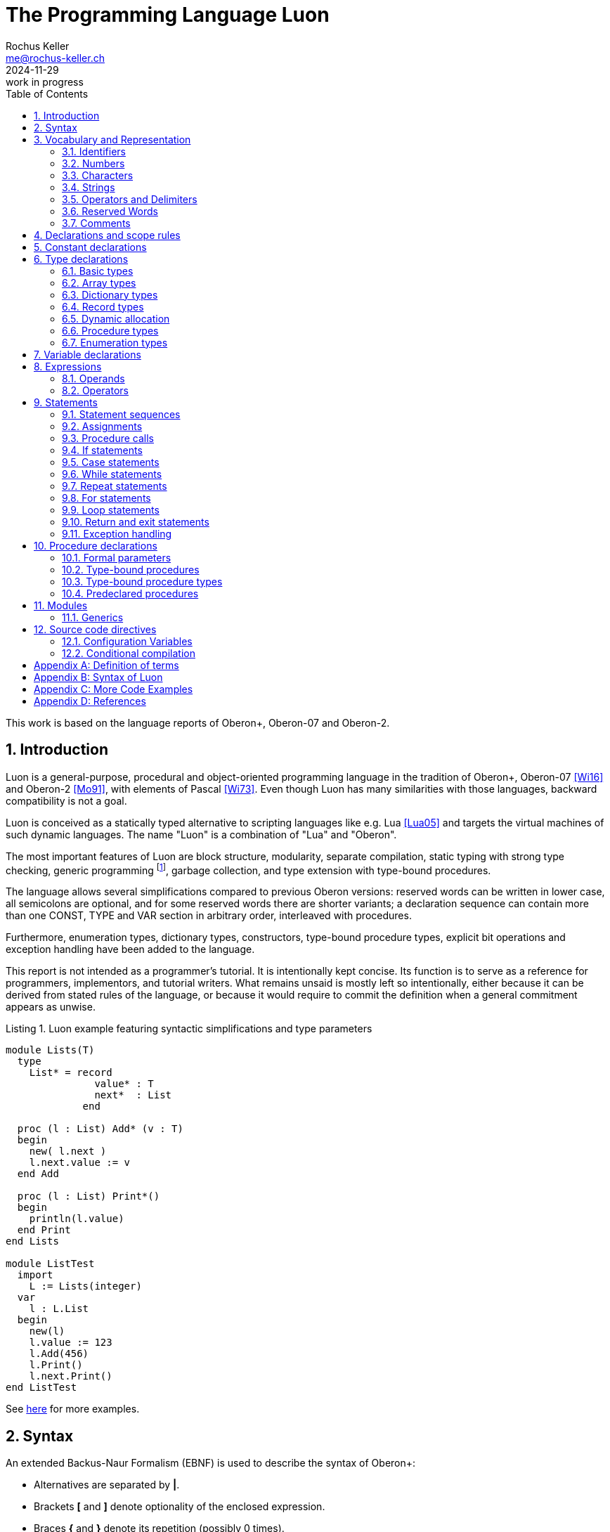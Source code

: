 // This file may be used under the terms of the GNU General Public
// License (GPL) versions 2.0 or 3.0 as published by the Free Software
// Foundation, see http://www.gnu.org/copyleft/gpl.html for more information

// missing in AsciiDoc:
// - clear concept how to add line breaks to tables without physically breaking lines in the adoc source
// - table in labeled list item
// - referencable title id independent of text
// - reference format as title number instead of name, or both combined

= The Programming Language Luon
:author: Rochus Keller 
:email: me@rochus-keller.ch
:revdate: 2024-11-29
:revremark: work in progress
:doctype: article 
:listing-caption: Listing
:sectnums:
:toc: left

[dedication]
This work is based on the language reports of Oberon+, Oberon-07 and Oberon-2.

== Introduction
Luon is a general-purpose, procedural and object-oriented programming language in the tradition of Oberon+, Oberon-07 <<Wi16>> and Oberon-2 <<Mo91>>, with elements of Pascal <<Wi73>>. Even though Luon has many similarities with those languages, backward compatibility is not a goal.

Luon is conceived as a statically typed alternative to scripting languages like e.g. Lua <<Lua05>> and targets the virtual machines of such dynamic languages. The name "Luon" is a combination of "Lua" and "Oberon".

The most important features of Luon are block structure, modularity, separate compilation, static typing with strong type checking, generic programming footnote:[generic modules, inspired by <<Ada83>>], garbage collection, and type extension with type-bound procedures.
 
The language allows several simplifications compared to previous Oberon versions: reserved words can be written in lower case, all semicolons are optional, and for some reserved words there are shorter variants; a declaration sequence can contain more than one CONST, TYPE and VAR section in arbitrary order, interleaved with procedures. 

Furthermore, enumeration types, dictionary types, constructors, type-bound procedure types, explicit bit operations and exception handling have been added to the language. 

This report is not intended as a programmer's tutorial. It is intentionally kept concise. Its function is to serve as a reference for programmers, implementors, and tutorial writers. What remains unsaid is mostly left so intentionally, either because it can be derived from stated rules of the language, or because it would require to commit the definition when a general commitment appears as unwise.

.Luon example featuring syntactic simplifications and type parameters
[[luon-generics-example]]
[source,luon]
----
module Lists(T)
  type
    List* = record
               value* : T
               next*  : List
             end

  proc (l : List) Add* (v : T)
  begin
    new( l.next )
    l.next.value := v
  end Add

  proc (l : List) Print*()
  begin
    println(l.value)
  end Print
end Lists

module ListTest
  import
    L := Lists(integer)
  var
    l : L.List
  begin
    new(l)
    l.value := 123
    l.Add(456)
    l.Print()
    l.next.Print()
end ListTest
----

See <<oberon-2-example, here>> for more examples.

== Syntax
An extended Backus-Naur Formalism (EBNF) is used to describe the syntax of Oberon+:

 - Alternatives are separated by *|*. 
 - Brackets *[* and *]* denote optionality of the enclosed expression.
 - Braces *{* and *}* denote its repetition (possibly 0 times). 
 - Syntactic entities (non-terminal symbols) are denoted by English words expressing their intuitive meaning. 
 - Symbols of the language vocabulary (terminal symbols) are denoted by strings enclosed in quotation marks or by words in capital letters.

== Vocabulary and Representation
Luon source code is a string of characters encoded using the UTF-8 variable-width encoding as defined in ISO/IEC 10646. 
Identifiers, numbers, operators, and delimiters are represented using the ASCII character set; strings and comments can be either represented in the ASCII or Latin-1 character set.

The following lexical rules apply: blanks and line breaks must not occur within symbols (except in comments, and blanks in strings); they are ignored unless they are essential to separate two consecutive symbols. Capital and lower-case letters are considered as distinct.

=== Identifiers
Identifiers are sequences of letters, digits and underscore. The first character must be a letter or an underscore. 

.Syntax:
....
ident  = ( letter | '_' ) { letter | digit | '_' }
letter = 'A' ... 'Z' | 'a' ... 'z'
digit  = '0' ... '9'
....

.Examples:
....
x
Scan
Oberon_2
_y
firstLetter
....

=== Numbers
Number literals are integer or real constants. The type of an integer literal is the minimal type to which the constant value belongs (see <<Basic types>>). If the literal is specified with the suffix `H` (or `h`), the representation is hexadecimal. If the literal is specified with the suffix `O` (or `o`), the representation is octal. If the literal is specified with the suffix `B` (or `b`), the representation is binary. Otherwise the representation is decimal. Integer literals can be interspersed with underscores for better readability.

A real number always contains a decimal point and at least one digit before the point. Optionally it may also contain a decimal scale factor. The letter `E` (or `e`) means _times ten to the power of_. 

.Syntax:
....
number   = integer | real
integer  = digit {hexDigit|'_'} ['O'|'B'|'H']
real     = digit {digit|'_'} '.' {digit|'_'} [Exponent]
Exponent = 'E' ['+' | '-'] digit {digit}
hexDigit = digit | 'A' ... 'F' | 'a' ... 'f'
digit    = '0' ... '9'
....

.Examples:
....
1234             
0dh              0DH    
12.3             
4.567e8          4.567E8        
0.57712566d-6    0.57712566E-6
....

=== Characters
Character constants are denoted by the ordinal number of the character in hexadecimal notation followed by the letter `X` (or `x`).

.Syntax:
....
character = digit {hexDigit} ('X' | 'x')
....

A character is encoded as a 8-bit code value using the ISO/IEC 8859-1 Latin-1 encoding scheme.

=== Strings
Strings are sequences of printable characters enclosed in single (') or double (") quote marks. The opening quote must be the same as the closing quote and must not occur within the string. A string must not extend over the end of a line. The number of characters in a string is called its length. A string of length 1 can be used wherever a character constant is allowed and vice versa.

.Syntax:
....
string = ''' {character} ''' | '"' {character} '"'
....

.Examples:
....
'Oberon'
"Don't worry!"
'x'
....

==== Hex Strings
Hex strings are sequences of bytes encoded in hexadecimal format and enclosed in dollar signs. The number of hex digits in the string must be even, two hex digits per byte. The number of bytes in a hex string is called its length. Line breaks and other white space between the dollar signs is ignored.

.Syntax:
....
hexstring = '$' {hexDigit} '$'
....

.Examples:
....
const arrow = $0F0F 0060 0070 0038 001C 000E 0007 8003 
			   C101 E300 7700 3F00 1F00 3F00 7F00 FF00$
....

[NOTE]
Hex strings are not specified in <<Wi16>> but are used by the Project Oberon implementation, e.g. in Display.Mod. Hex strings are useful to represent all kinds of binary resources such as images and icons in the source code.

=== Operators and Delimiters
Operators and delimiters are the special characters, or character pairs listed below. 
[cols="1,1,1,1,1,1"]
|===
|-    
|, 
|;    
|:
|:=    
|.     
|..    
|(    
|)
|[    
|]
|{    
|}
|*    
|/    
|#     
|^     
|+    
|\<=    
|=     
|>=    
|\|     
|~   
|
| 
|===


=== Reserved Words
The reserved words consist of either all capital or all lower case letters and cannot be used as identifiers. All words listed below are reserved (only capital letter versions shown).
[cols="1,1,1,1,1"]
|===
|AND
|ARRAY    
|BEGIN    
|BY       
|CASE     
|CONST
|DIV      
|DO       
|ELSE     
|ELSIF    
|END      
|EXIT  
|EXTERN 
|FALSE     
|FOR  
|HASHMAP    
|IF       
|IMPORT       
|IN  
|INLINE  
|INVAR       
|IS          
|LOOP    
|MOD     
|MODULE       
|NIL  
|NOT        
|OF           
|OR           
|PROC
|PROCEDURE
|RECORD
|REPEAT
|RETURN
|THEN
|TO
|TRUE
|TYPE
|UNTIL
|VAR
|WHILE
|
|
|===

[NOTE]
TRUE and FALSE are Oberon-07, Oberon+ and Luon reserved words, but just predeclared identifiers in Oberon-2. INLINE, INVAR, AND, NOT, EXTERN, HASHMAP and PROC are Luon reserved words not present in previous Oberon versions. Both, all lower-case and upper-case versions are only reserved words in Luon. 

=== Comments
Comments are arbitrary character sequences opened by the bracket `(\*` and closed by `*)`. Comments may be nested. They do not affect the meaning of a program. Luon also supports line comments; text starting with `//` up to a line break is considered a comment.

== Declarations and scope rules
Every identifier occurring in a program must be introduced by a declaration, unless it is a predeclared identifier. Declarations also specify certain permanent properties of an object, such as whether it is a constant, a type, a variable, or a procedure. The identifier is then used to refer to the associated object.

The scope of an object x is the whole block (module, procedure, or record) to which the declaration belongs and hence to which the object is local. It excludes the scopes of equally named objects which are declared in nested blocks. The scope rules are:

1. No identifier may denote more than one object within a given scope (i.e. no identifier may be declared twice in a block);
2. An object may only be referenced within its scope;
3. The order of declaration is not significant; 
4. Identifiers denoting record fields (see <<Record types>>) or type-bound procedures (see <<Type-bound procedures>>) are valid in record designators only. 

An identifier declared in a module block may be followed by an export mark (`*` or `-`) in its declaration to indicate that it is exported. An identifier `x` exported by a module `M` may be used in other modules, if they import `M` (see <<Modules>>). The identifier is then denoted as `M.x` in these modules and is called a qualified identifier. Identifiers marked with `-` in their declaration are read-only in importing modules.

.Syntax:
....
qualident = [ident '.'] ident
identdef  = ident ['*' | '-']
....

The following identifiers are predeclared; their meaning is defined in the indicated sections; either all capital or all lower case identifiers are supported (only capital versions shown).
[cols="1,1,1,1"]
|===
|ABS
|ANYREC
|ASSERT
|BITAND
|BITASR
|BITNOT
|BITOR
|BITS
|BITSHL
|BITSHR
|BITXOR
|BOOLEAN
|BYTE
|CAP
|CAST
|CHAR
|CHR
|CLIP
|COPY
|DEC
|DEFAULT
|EXCL
|FLOOR
|FLT
|GETENV
|HALT
|INC
|INCL
|INTEGER
|KEYS
|LEN
|MAX
|MIN
|NEW
|ODD
|ORD
|PCALL
|PRINT
|PRINTLN
|RAISE
|REAL
|SET
|SETENV
|STRING
|STRLEN
|TOSTRING
|TRAP
|TRAPIF
|
|
|
|===

[NOTE]
Both upper and lower-case versions are declare. 

== Constant declarations
A constant declaration associates an identifier with a constant value.

.Syntax:
....
ConstDeclaration = identdef '=' ConstExpression
ConstExpression  = expression
....

A constant expression is an expression that can be evaluated by a mere textual scan without actually executing the program. Its operands are constants (see <<Operands>>) or predeclared functions (see <<Predeclared function procedures>>) that can be evaluated at compile time. Examples of constant declarations are:

.Examples:
....
N = 100
limit = 2*N - 1
fullSet = {min(set) .. max(set)}
....

[NOTE]
For compile time calculations of values the same rules as for runtime calculation apply. The ConstExpression of ConstDeclaration behaves as if each use of the constant identifier was replaced by the ConstExpression. 

== Type declarations
A data type determines the set of values which variables of that type may assume, and the operators that are applicable. A type declaration associates an identifier with a type. In the case of structured types (arrays, dictionaries and records) it also defines the structure of variables of this type. In Luon, all structured types are allocated with NEW() or a constructor. Variables of structured types only contain a reference, not the value itself. 

.Syntax:
....
TypeDeclaration = identdef '=' type
type            = NamedType | ArrayType | DictType | RecordType  | ProcedureType | enumeration
NamedType       = qualident
....

.Examples:
....
Table = array N of real
Node = record
  key: integer
  left, right: Tree
end
CenterTree = CenterNode
CenterNode = record (Node)
  width: integer
  subnode: Tree
end
Function = procedure(x: integer): integer
....

=== Basic types
The basic types are denoted by predeclared identifiers. The associated operators are defined in <<Operators>> and the predeclared function procedures in <<Predeclared procedures>>. Either all capital or all lower case identifiers are supported (only capital versions shown). 

The values of the given basic types are the following:

[cols="2,1,5"]
|====================================================
| BOOLEAN   |  the truth values true and false
| BYTE   	|  the integers between 0 and 255
| CHAR      |  the characters of the Latin-1 set (0x .. 0ffx)
| INTEGER   | the integers between MIN(INTEGER) and MAX(INTEGER)
| REAL  	|  an IEEE 754 floating point number
| SET       |  the sets of integers between 0 and MAX(SET)
| STRING    | internalized, immutable strings which can be compared by reference for equality
|====================================================

INTEGER, and BYTE are integer types, REAL is a floating point type, and together they are called numeric types. The larger type includes (the values of) the smaller type according to the following relations:

[[type-inclusion-relations]]
....
INTEGER >= BYTE
....

[NOTE]
In contrast to Oberon+ and earlier Oberon versions, integer and floating point types are not compatible, but require explicit conversion using FLT() and FLOOR(). Type inclusion is unidirectional, i.e. INTEGER includes BYTE but not vice versa - the latter requires explicit conversion using CLIP(). 

=== Array types
An array is a structure consisting of a number of elements which are all of the same type, called the element type. The number of elements of an array is called its length. The length is a positive integer. The elements of the array are designated by indices, which are integers between 0 and the length minus 1. 

.Syntax:
....
ArrayType  = ARRAY [ length ] OF type | '[' [ length ] ']' type
length     = ConstExpression
....

Arrays declared without length are called _open arrays_. They can be created for any size.

.Examples:
....
array 10 of integer
array of char
[N]T
....

=== Dictionary types
A dictionary is a structure consisting of arbitrary key-value pairs. The keys and values are all of the same type, called the key and value types. New values are added to the dictionary by assigning the value to a given key. If the value is the default value of the value type, the key-value pair is removed. Accordingly, if the dictionary is indexed with a non-existing key, the default value of the value type is returned. No particular order of the keys is assumed. The KEYS() predeclared function can be used to iterate over all keys included in the dictionary.

.Syntax
....
DictType = HASHMAP NamedType OF type
....

=== Record types
A record type is a structure consisting of a fixed number of elements, called fields, with possibly different types. The record type declaration specifies the name and type of each field. The scope of the field identifiers extends from the point of their declaration to the end of the record type, but they are also visible within designators referring to elements of record variables (see <<Operands>>). If a record type is exported, field identifiers that are to be visible outside the declaring module must be marked. They are called public fields; unmarked elements are called private fields.

.Syntax:
....
RecordType = RECORD ['(' BaseType ')'] 
             FieldList { [';'] FieldList} END
BaseType   = NamedType
FieldList  = [ IdentList ':' type ]
IdentList  = identdef { [','] identdef }
....

Record types are extensible, i.e. a record type can be declared as an extension of another record type. In the example

....
T0 = record x: integer end
T1 = record (T0) y: real end
....

T1 is a (direct) _extension_ of T0 and T0 is the (direct) base type of T1 (see <<Definition of terms>>). An extended type T1 consists of the fields of its base type and of the fields which are declared in T1. Fields declared in the extended record shadow equally named fields declared in a base type. 


Each record is implicitly an extension of the predeclared record type ANYREC. ANYREC does not contain any fields and cannot be instantiated.

.Examples:
....
record
  day, month, year: integer
end

record
  name, firstname: array 32 of char
  age: integer
  salary: real
end
....

=== Dynamic allocation
All structured types are dynamically allocated. Variables of structured types are automatically initialized with NIL.

If p is a variable of a structured type, a call of the predeclared procedure `NEW(p)` (see <<Predeclared procedures>>) allocates a variable of type T on the heap. If T is a record type or an array type with fixed length, the allocation has to be done with `NEW(p)`; if T is an open array type the allocation has to be done with `NEW(p, e)` where T is allocated with length given by the expressions e. In either case a reference to the allocated instance is assigned to `p`. `p` is of type P. 


=== Procedure types
Variables of a procedure type T have a procedure (or NIL) as value. If a procedure P is assigned to a variable of type T, the formal parameter lists and result types (see <<Formal parameters>>) of P and T must _match_ (see <<Definition of terms>>). A procedure P assigned to a variable or a formal parameter must not be a predeclared, nor a type-bound procedure.

.Syntax:
....
ProcedureType = PROCEDURE [FormalParameters]
....

=== Enumeration types
An enumeration is a list of identifiers that denote the values which constitute a data type.
These identifiers are used as constants in the program. They, and no other values, belong to
this type. The values are ordered. and the ordering relation is defined by their sequence in
the enumeration. The ordinal number of the first value is O, but can be explicitly set to any integer.

.Syntax:
....
enumeration = '('  ident [ '=' ConstExpression ] { [','] ident } ')' 
....

.Examples:
....
(red, green, blue)
(club, diamond, heart, spade)
(Monday = 1, Tuesday, Wednesday, Thursday, Friday, Saturday, Sunday)
....

The ordinal number of an enumeration identifier can be obtained using the `ORD` predeclared function procedure, or by just assigning/passing to an integer type variable or parameter. `CAST` is the reverse operation. `MIN` returns the first and `MAX` the last ident of the enumeration. `INC` returns the next and `DEC` the previous ident. If T is an enumeration type then `INC(MAX(T))` and `DEC(MIN(T))` are undefined and terminate the program.

== Variable declarations
Variable declarations introduce variables by defining an identifier and a data type for them.

.Syntax:
....
VariableDeclaration = IdentList ":" type
....

Record variables have both a static type (the type with which they are declared - simply called their type) and a dynamic type (the type of their value at run time). For variables and parameters of record type the dynamic type may be an extension of their static type. The static type determines which fields of a record are accessible. The dynamic type is used to call type-bound procedures (see <<Type-bound procedures>>).

.Examples:
....
i, j, k: integer
x, y: real
p, q: bool
s: set
F: Function
a: array 100 of real
w: array 16 of record
     name: array 32 of char
     count: integer
   end
t, c: Tree
....

== Expressions
Expressions are constructs denoting rules of computation whereby constants and current values of variables are combined to compute other values by the application of operators and function procedures. Expressions consist of operands and operators. Parentheses may be used to express specific associations of operators and operands. 

=== Operands
With the exception of set constructors and literal constants (numbers, character constants, or strings), operands are denoted by designators. A designator consists of an identifier referring to a constant, variable, or procedure. This identifier may possibly be qualified by a module identifier (see <<Declarations and scope rules>> and <<Modules>>) and may be followed by selectors if the designated object is an element of a structure.

.Syntax:
....
designator = qualident {selector}
selector   = '.' ident ['^'] | '[' expression ']' | '(' [ ExpList ] ')'
ExpList    = expression {',' expression}
....

If `a` designates an array, then `a[e]` denotes that element of `a` whose index is the current value of the expression `e`. The type of `e` must be an _integer type_. 

If `r` designates a record, then `r.f` denotes the field `f` of `r` or the procedure `f` bound to the dynamic type of `r` (see <<Type-bound procedures>>). 

If `a` or `r` are read-only, then also `a[e]` and `r.f` are read-only.

A type guard `v(T)` asserts that the dynamic type of `v` is T (or an extension of T), i.e. program execution is aborted, if the dynamic type of `v` is not T (or an extension of T). Within the designator, `v` is then regarded as having the static type T. The guard is applicable, if

. `v` is a variable or parameter of record type, and if
. T is an extension of the static type of `v`. 

If the designated object is a constant or a variable, then the designator refers to its current value. If it is a procedure, the designator refers to that procedure unless it is followed by a (possibly empty) parameter list in which case it implies an activation of that procedure and stands for the value resulting from its execution. The actual parameters must correspond to the formal parameters as in proper procedure calls (see <<Formal parameters>>).

.Examples:
....
i                        // integer
a[i]                     // real
w[3].name[i]             // char
t.left.right             // Tree
t(CenterTree).subnode    // Tree
....

=== Operators
Four classes of operators with different precedences (binding strengths) are syntactically distinguished in expressions. The operator `~` has the highest precedence, followed by multiplication operators, addition operators, and relations. Operators of the same precedence associate from left to right. For example, `x-y-z` stands for `(x-y)-z`. 

.Syntax:
....
expression       = SimpleExpression [ relation SimpleExpression ]
relation         = '=' | '#' | '<' | '<=' | '>' | '>=' | IN | IS
SimpleExpression = ['+' | '-'] term { AddOperator term }
AddOperator      = '+' | '-' | OR
term             = factor {MulOperator factor}
MulOperator      = '*' | '/' | DIV | MOD | '&' | AND
literal          = number | string | hexstring | hexchar 
                   | NIL | TRUE | FALSE | set 
factor           = literal | designator [ActualParameters]  
	               | '(' expression ')' | ['~' | NOT] factor
ActualParameters = '(' [ ExpList ] ')'  
set              = '{' [ element {',' element} ] '}'
element          = expression ['..' expression]
....


==== Logical operators

[cols="1,2,1,2"]
|===
| OR  |  logical disjunction  |  `p or q`  |  _if p then TRUE, else q_
| &, AND  |  logical conjunction  |  `p & q`   |  _if p then q, else FALSE_
| ~, NOT   |  negation             |  `~p`     |  _not p_
|===

These operators apply to BOOLEAN operands and yield a BOOLEAN result. 

==== Arithmetic operators

[width=50%,cols="1,3"]
|===
| +    |  sum
| -    |  difference
| *    |  product
| /    |  real quotient
| DIV  |  integer quotient
| MOD  |  modulus
|===

The operators `+`, `-`, `*`, and `/` apply to operands of numeric types. The type of the result is the type of that operand which includes the type of the other operand, except for division (`/`), where the result is the smallest real type which includes both operand types. When used as monadic operators, `-` denotes sign inversion and `+` denotes the identity operation. The operators `DIV` and `MOD` apply to integer operands only. They are related by the following formulas defined for any `x` and positive divisors `y`:

....
x = (x DIV y) * y + (x MOD y)
0 <= (x MOD y) < y
....

.Examples:
....
x    y    x DIV y    x MOD y
5    3    1          2
-5   3    -2         1
....

==== Set Operators

[width=70%,cols="1,3"]
|======================================
| +   | union
| -   | difference (x - y = x * (-y))
| *   | intersection
| /   | symmetric set difference (x / y = (x-y) + (y-x))
|======================================


Set operators apply to operands of type SET and yield a result of type SET. The monadic minus sign denotes the complement of `x`, i.e. `-x` denotes the set of integers between 0 and `MAX(SET)` which are not elements of `x`. Set operators are not associative (`(a+b)-c # a+(b-c)`).

A set constructor defines the value of a set by listing its elements between curly brackets. The elements must be integers in the range `0..MAX(SET)`. A range `a..b` denotes all integers in the interval [a, b]. See also <<Constructors>>.

==== Relations

[width=50%,cols="1,3"]
|======================================
| =  |   equal
| #  |   unequal
| <  |   less
| \<= |   less or equal
| >  |   greater
| >= |   greater or equal
| IN |   set membership
| IS |   type test
|======================================

Relations yield a BOOLEAN result. The relations `=`, `\#`, `<`, `\<=`, `>`, and `>=` apply to the numeric types, as well as enumerations, CHAR, strings, and CHAR arrays containing `0x` as a terminator. The relations `=` and `#` also apply to BOOLEAN and SET, as well as to structured and procedure types (including the value NIL). `x IN s` stands for _x is an element of s_. `x` must be of an integer type, and `s` of type SET. `v IS T` stands for _the dynamic type of `v` is T (or an extension of T )_ and is called a type test. It is applicable if

. `v` is a variable or parameter of record type (which can be NIL), and if
. T is an _extension_ of the static type of `v` (see <<Definition of terms>>).

.Examples:
....
1991                   // integer
i div 3                // integer
~p or q                // boolean
(i+j) * (i-j)          // integer
s - {8, 9, 13}         // set
i + x                  // real
a[i+j] * a[i-j]        // real
(0<=i) & (i<100)       // boolean
t.key = 0              // boolean
k in {i..j-1}          // boolean
w[i].name <= "John"    // boolean
t is CenterTree        // boolean
....

==== String operators

[width=50%,cols="1,3"]
|======================================
| +  |   concatenation
|======================================

The concatenation operator applies to operands of string types (literals as well as char arrays and STRING types). The resulting string consists of the characters of the first operand followed by the characters of the second operand. 

==== Constructors

A constructor consists of an (optional) explicit type and a list of either named or anonymous components. Named and anonymous components cannot be mixed in the list. Constructors are used to create an instance of the given structured type.
If NamedType is a record type, then there is either an anonymous component for each field of the record in the order of declaration, or there is a named component for each field in arbitrary order. If the record type has a variant part, only named component can be used, and only one option of the variant part can be initialized in the constructor.
If NamedType is an array type, then there is an anonymous or index componend for each element of the array. The array type may be an open array in which case the number of elements is determined by the number of components.
If NamedType is a dictionary, then there is an index component for each element to be added to the dictionary.
For each field or element which is of record, array or dictionary type, an embedded constructor is required. Since the exact type of the field or element is known, the NamedType prefix can be left out.
If NamedType is a SET type, then there is an anonymous or range component to specify the elements to be incuded in the set.
If a constructor is used in an assigment or as an actual parameter, the NamedType prefix can be left out, and the type is inferred from the left side of the assignment or the formal parameter. For SET constructors, the NamedType can always be left out.

.Syntax:
....
constructor = NamedType '{' [ component {[','] component} ] '}' 
component = ident ':' expression | '[' expression ']' ':' expression | expression | expression '..' expression
....

.Example:
....
myVal := Rect{0,0,x1,y1};
....

==== Function Call
A function call is a factor in an expression. In contrast to <<Procedure calls>> in a function call the actual parameter list is mandatory. Each expression in the actual parameters list (if any) is used to initialize a corresponding formal parameter. The number of expressions in the actual parameter list must correspond the number of formal parameters. See also <<Formal parameters>>.

.Syntax:
....
FunctionCall           = designator ActualParameters
ActualParameters = '(' [ ExpList ] ')'  
....

== Statements
Statements denote actions. There are elementary and structured statements. Elementary statements are not composed of any parts that are themselves statements. They are the assignment, the procedure call, the return, and the `exit` statement. Structured statements are composed of parts that are themselves statements. They are used to express sequencing and conditional, selective, and repetitive execution. 

.Syntax:
....
statement = [ assignment | ProcedureCall | IfStatement 
            | CaseStatement  | LoopStatement 
            | ExitStatement | ReturnStatement | WhileStatement
	        | RepeatStatement | ForStatement ]
....

=== Statement sequences
Statement sequences denote the sequence of actions specified by the component statements which are optionally separated by semicolons.

.Syntax:
....
StatementSequence = statement { [";"] statement} 
....

=== Assignments
Assignments replace the current value of a variable by a new value specified by an expression. The expression must be _assignment compatible_ with the variable (see <<Definition of terms>>). The assignment operator is written as `:=` and pronounced as _becomes_.

.Syntax:
....
assignment = designator ':=' expression
....

If an expression `e` of type T~e~ is assigned to a variable `v` of type T~v~, the following happens:

. if T~v~ and T~e~ are structured types, only the reference to the structured type instance is copied; 
. if the dynamic type of `v` must be the same as the static type of `v` and is not changed by the assignment;
. if T~v~ is `ARRAY n OF CHAR` and `e` is a string literal or STRING of length m < n, `v[i]` becomes e~i~ for i = 0..m-1 and `v[m]` becomes 0X; 
. if T~v~ is an open CHAR array and `e` is a string literal or STRING, `v[i]` becomes `e[i]` for i = 0..STRLEN(e); if LEN(v) \<= STRLEN(e) or `e` is not terminated by 0X the program halts.

.Examples:
....
i := 0
p := i = j
x := i + 1
k := log2(i+j)
F := log2	
s := {2, 3, 5, 7, 11, 13}
a[i] := (x+y) * (x-y)
t.key := i
w[i+1].name := "John"
t := c
....
     
=== Procedure calls
A procedure call activates a procedure. It may contain a list of actual parameters which replace the corresponding formal parameter list defined in the procedure declaration (see <<Procedure declarations>>). The correspondence is established by the positions of the parameters in the actual and formal parameter lists. There are three kinds of parameters: _variable_ (VAR), CONST and _value_ parameters.

If a formal parameter is a VAR parameter, the corresponding actual parameter must be a designator denoting a variable. If it denotes an element of a structured variable, the component selectors are evaluated when the formal/actual parameter substitution takes place, i.e. before the execution of the procedure. If the formal parameter is CONST, then the designated variable, element or field is read-only within the procedure. If a formal parameter is a value parameter, the corresponding actual parameter must be an expression. This expression is evaluated before the procedure activation, and the resulting value is assigned to the formal parameter (see also <<Formal parameters>>). 

.Syntax:
....
ProcedureCall = designator [ ActualParameters ]
....

.Examples:
....
WriteInt(i*2+1)  
inc(w[k].count)
t.Insert("John")  
....

=== If statements
If statements specify the conditional execution of guarded statement sequences. The boolean expression preceding a statement sequence is called its guard. The guards are evaluated in sequence of occurrence, until one evaluates to TRUE, whereafter its associated statement sequence is executed. If no guard is satisfied, the statement sequence following the symbol ELSE is executed, if there is one.

.Syntax:
....
IfStatement    = IF expression THEN StatementSequence
	             {ElsifStatement} [ElseStatement] END
ElsifStatement = ELSIF expression THEN StatementSequence 
ElseStatement  = ELSE StatementSequence
....           

.Example:
....
if (ch >= "A") & (ch <= "Z") then ReadIdentifier
elsif (ch >= "0") AND (ch <= "9") then ReadNumber
elsif (ch = "'") OR (ch = '"') then ReadString
else SpecialCharacter
end
....

=== Case statements
Case statements specify the selection and execution of a statement sequence according to the value of an expression. First the case expression is evaluated, then that statement sequence is executed whose case label list contains the obtained value. The case expression must either be of an integer type that includes the types of all case labels, or an enumeration type with all case labels being valid members of this type, or both the case expression and the case labels must be of type CHAR. Case labels are constants, and no value must occur more than once. If the value of the expression does not occur as a label of any case, the statement sequence following the symbol ELSE is selected, if there is one, otherwise the program is aborted.

The type T of the case expression (case variable) may also be a variable parameter of record type variable. Then each case consists of exactly one case label which must be an _extension_ of T (see <<Definition of terms>>), and in the statements S~i~ labelled by T~i~, the case variable is considered as of type T~i~. The evaluation order corresponds to the case label order; the first statement sequence is executed whose case label meets the condition.

.Syntax:
....
CaseStatement = CASE expression OF ['|'] Case { '|' Case }
	            [ ELSE StatementSequence ] END
Case          = [ CaseLabelList ':' StatementSequence ]
CaseLabelList = LabelRange { ',' LabelRange }
LabelRange    = label [ '..' label ]
label         = ConstExpression
....

.Examples:
....
case ch of
  "A" .. "Z": ReadIdentifier
| "0" .. "9": ReadNumber
| "'", '"': ReadString
else SpecialCharacter
end

type R  = record a: integer end
	 R0 = record (R) b: integer end
	 R1 = record (R) b: real end
	 R2 = record (R) b: set end
	 P  = R
	 P0 = R0
	 P1 = R1
	 P2 = R2
var p: P
case p of
	| P0: p.b := 10
	| P1: p.b := 2.5
	| P2: p.b := {0, 2}
	| NIL: p.b := {}
end
....

=== While statements
While statements specify the repeated execution of a statement sequence while the Boolean expression (its guard) yields TRUE. The guard is checked before every execution of the statement sequence.

.Syntax:
....
WhileStatement = WHILE expression DO StatementSequence END
....

.Examples:
....
while i > 0 do i := i div 2; k := k + 1 end

while (t # nil) & (t.key # i) do t := t.left end

....

=== Repeat statements
A repeat statement specifies the repeated execution of a statement sequence until a condition specified by a Boolean expression is satisfied. The statement sequence is executed at least once.

.Syntax:
....
RepeatStatement = REPEAT StatementSequence UNTIL expression
....

=== For statements
A for statement specifies the repeated execution of a statement sequence while a progression of values is assigned to a control variable of the for statement. Control variables can be of integer or enumeration types. An explicit BY expression is only supported for integer control variables. 

.Syntax:
....
ForStatement = FOR ident ':=' expression TO expression 
			   [BY ConstExpression]
	           DO StatementSequence END
....
	
The statement

....
for v := first to last by step do statements end
....

is equivalent to

....
temp := last; v := first
if step > 0 then
    while v <= temp do statements; INC(v,step) end
else
    while v >= temp do statements; DEC(v,-step) end
end
....

temp has the same type as `v`. For integer control variables, step must be a nonzero constant expression; if step is not specified, it is assumed to be 1. For enumeration control variables, there is no explicit step, but the INC or DEC version of the while loop is used depending on ORD(first) <= ORD(last).

.Examples:
....
for i := 0 to 79 do k := k + a[i] end
for i := 79 to 1 by -1 do a[i] := a[i-1] end
....

=== Loop statements
A loop statement specifies the repeated execution of a statement sequence. It is terminated upon execution of an exit statement within that sequence (see <<Return and exit statements>>).

.Syntax:
....
LoopStatement = LOOP StatementSequence END
ExitStatement = EXIT
....

.Example:
....
loop
  ReadInt(i)
  if i < 0 then exit end
  WriteInt(i)
end
....

Loop statements are useful to express repetitions with several exit points or cases where the exit condition is in the middle of the repeated statement sequence. 

=== Return and exit statements
A return statement indicates the termination of a procedure. It is denoted by the symbol RETURN, followed by an expression if the procedure is a function procedure. The type of the expression must be assignment compatible (see <<Definition of terms>>) with the result type specified in the procedure heading (see <<Procedure declarations>>).

.Syntax:
....
ReturnStatement = RETURN [ expression ] 
ExitStatement   = EXIT
....

Function procedures require the presence of a return statement indicating the result value. In proper procedures, a return statement is implied by the end of the procedure body. Any explicit return statement therefore appears as an additional (probably exceptional) termination point.

[NOTE]
The optional expression causes an LL(k) ambiguity which can be resolved in that the parser expects a return expression if the procedure has a return type and vice versa.

An exit statement is denoted by the symbol EXIT. It specifies termination of the enclosing loop statement and continuation with the statement following that loop statement. Exit statements are contextually, although not syntactically associated with the loop statement which contains them. 

=== Exception handling

Exception handling is implemented using the predeclared procedures PCALL and RAISE (see <<Predeclared proper procedures>>), without any special syntax. There are no predefined exceptions. 

An exception is a record. This record is passed as an actual argument to RAISE. If the argument is nil instead, the program execution aborts. RAISE may be called without an argument in which case the compiler provides an allocated record the exact type of which is not relevant. RAISE never returns, but control is transferred from the place where RAISE is called to the nearest dynamically-enclosing call of PCALL. When calling RAISE without a dynamically-enclosing call of PCALL the program execution is aborted.

PCALL executes a protected call of the procedure or procedure type P. P is passed as the second argument to PCALL. P cannot have a return type. P can be a type-bound procedure type. P can be a nested procedure, even if it accesses local variables or parameters of an outer procedure. If P has formal parameters the corresponding actual parameters are passed to PCALL immediately after P. The actual parameters must be _parameter compatible_ with the formal parameters of P (see <<Definition of terms>>). The first parameter R of PCALL is of type ANYREC; if RAISE(E) is called in the course of P, then R is set to E; otherwise R is set to NIL. The state of VAR parameters of P or local variables or parameters of an outer procedure accessed by P is non-deterministic in case RAISE is called in the course of P.


.Example:
----
module ExceptionExample
  type Exception = record end
  proc Print(in str: array of char)
    var e: Exception 
  begin
    println(str)
    new(e)
    raise(e)
    println("this is not printed")
  end Print
  var res: anyrec
begin
  pcall(res, Print, "Hello World")
  case res of
  | Exception: println("got Exception")
  | anyrec: println("got anyrec")
  | nil: println("no exception")
  else
    println("unknown exception")
    // could call raise(res) here to propagate the exception
  end
end ExceptionExample
----


== Procedure declarations
A procedure declaration consists of a procedure heading and a procedure body. The heading specifies the procedure identifier and the formal parameters (see <<Formal Parameters>>). For type-bound procedures it also specifies the receiver parameter. The body contains declarations and statements. The procedure identifier must be repeated at the end of the procedure declaration unless it has no body.

There are two kinds of procedures: proper procedures and function procedures. The latter are activated by a function designator as a constituent of an expression and yield a result that is an operand of the expression. Proper procedures are activated by a procedure call. A procedure is a function procedure if its formal parameters specify a result type. Each control path of a function procedure must return a value.

All constants, variables, types, and procedures declared within a procedure body are local to the procedure. Since procedures may be declared as local objects too, procedure declarations may be nested. The call of a procedure within its declaration implies recursive activation.

Nested procedures can access the constant, type and procedure declarations of the surrounding procedures, but neither their local variables or parameter. 


A procedure body may have no statements in which case the ident after the END reserved word can also be left out; in a function procedure with no statements a return statement with a default value is assumed.

.Syntax:
....
ProcedureDeclaration = ProcedureHeading ( 
						[ ';' ] 'EXTERN 
						| [INLINE] [ ';' ] (ProcedureBody | END )
ProcedureHeading     = ( PROCEDURE | PROC ) 
					   [Receiver] identdef [ FormalParameters ]
ProcedureBody        = DeclarationSequence block END ident
block 				= BEGIN StatementSequence
Receiver             = '(' ident ':' ident ')'
DeclarationSequence  = { CONST { ConstDeclaration [';'] } 
					   | TYPE { TypeDeclaration [';'] } 
					   | VAR { VariableDeclaration [';'] } 
					   | ProcedureDeclaration [';'] }
....

If a procedure declaration specifies a receiver parameter, the procedure is considered to be bound to a type (see <<Type-bound procedures>>). 


=== Formal parameters
Formal parameters are identifiers declared in the formal parameter list of a procedure. They correspond to actual parameters specified in the procedure call. The correspondence between formal and actual parameters is established when the procedure is called. There are three kinds of parameters, value, variable (VAR) and CONST parameters, indicated in the formal parameter list by the absence or presence of the reserved words VAR and CONST. 

Value parameters are local variables to which the value of the corresponding actual parameter is assigned as an initial value. VAR parameters correspond to actual parameters that are variables, and they stand for these variables. 

CONST parameters are like value parameters, but they are read-only in the procedure body. If a CONST parameters is of structured type, then also the elements or fields are transitively read-only in the procedure body.

The scope of a formal parameter extends from its declaration to the end of the procedure block in which it is declared. A function procedure without parameters must have an empty parameter list. It must be called by a function designator whose actual parameter list is empty too. 

[NOTE]
The return type of a procedure may also be a structured type, and it is possible to ignore the return value of a function procedure call.

.Syntax:
....
FormalParameters = '(' [ FPSection { [';'] FPSection } ] ')' 
                   [ ':' ReturnType ]
ReturnType       = NamedType
FPSection        = [ VAR | CONST ] ident { [','] ident } 
                   ':' FormalType 
FormalType       = type
....

.Examples:
....
proc ReadInt(var x: integer)
  var i: integer; ch: char
begin i := 0; Read(ch)
  while ("0" <= ch) & (ch <= "9") do
    i := 10*i + (ord(ch)-ord("0")); Read(ch)
  end
  x := i
end ReadInt

proc WriteInt(x: integer) // 0 <= x <100000
var i: integer; buf: [5]integer
begin i := 0
  repeat buf[i] := x mod 10; x := x div 10; inc(i) until x = 0
  repeat dec(i); Write(chr(buf[i] + ord("0"))) until i = 0
end WriteInt

proc WriteString(s: []char)
  var i: integer
begin i := 0
  while (i < len(s)) & (s[i] # 0x) do Write(s[i]); inc(i) end
end WriteString

proc log2(x: integer): integer
  var y: integer // assume x>0
begin
  y := 0; while x > 1 do x := x div 2; inc(y) end
  return y
end log2
....

=== Type-bound procedures
Procedures may be associated with a record type declared in the same scope. The procedures are said to be bound to the record type. The binding is expressed by the type of the receiver in the heading of a procedure declaration. The procedure is bound to the type T and is considered local to it.

.Syntax:
....
ProcedureHeading = ( PROCEDURE | PROC ) 
				   [Receiver] identdef [ FormalParameters ]
Receiver         = '(' ident ':' ident ')'
....

If a procedure P is bound to a type T0, it is implicitly also bound to any type T1 which is an extension of T0. However, a procedure P' (with the same name as P) may be explicitly bound to T1 in which case it overrides the binding of P. P' is considered a redefinition of P for T1. The formal parameters of P and P' must _match_ (see <<Definition of terms>>). If P and T1 are exported (see <<Declarations and scope rules>>), P' must be exported too.

[NOTE]
The name of a type-bound procedure must be unique within the type to which it is bound, not within the scope in which it is declared.

If `v` is a designator and `P` is a type-bound procedure, then `v.P` denotes that procedure `P` which is bound to the dynamic type of `v`. Note, that this may be a different procedure than the one bound to the static type of `v`. `v` is passed to `P`'s receiver according to the parameter passing rules specified in Chapter <<Formal parameters>>.

If `r` is the receiver parameter of P declared with type T, `r.P^` denotes the (redefined, sometimes calles _super_) procedure P bound to a base type of T. 

.Examples:
....
proc (t: Tree) Insert (node: Tree)
  var p, father: Tree
begin p := t
  repeat father := p
    if node.key = p.key then return end
    if node.key < p.key then
      p := p.left
    else
      p := p.right
    end
  until p = nil
  if node.key < father.key then
    father.left := node
  else
    father.right := node
  end
  node.left := nil; node.right := nil
end Insert

proc (t: CenterTree) Insert (node: Tree) // redefinition
begin
  WriteInt(node(CenterTree).width)
  t.Insert^(node)  // calls the Insert procedure bound to Tree
end Insert
....

Type-bound procedure declarations may be nested and have access to constants, types and procedures declared in the environment of the type-bound procedure (unless concealed by a local declaration), but they don’t have access to the parameters or local variables of outer procedures.

=== Type-bound procedure types
Variables of a type-bound procedure type T have a type-bound procedure or NIL as value. To assign a type-bound procedure P to a variable of a type-bound procedure type T, the right side of the assignment must be a designator of the form `v.P`, where `v` is a record and `P` is a procedure bound to this record. Note, that the dynamic type of `v` determines which procedure is assigned; this may be a different procedure than the one bound to the static type of `v`. The formal parameter lists and result types (see <<Formal parameters>>) of P and T must _match_ (see <<Definition of terms>>). The same rules apply when passing a type-bound procedure to a formal argument of a type-bound procedure type.

.Syntax:
....
ProcedureType = PROCEDURE '^' [FormalParameters]
....


=== Predeclared procedures
The following table lists the predeclared procedures. Some are generic procedures, i.e. they apply to several types of operands. `v` stands for a variable, `x` and `n` for expressions, and T for a type.

==== Predeclared function procedures

[%header,cols="1,2,2,3"] 
|===
|Name        |Argument type        |Result type    |Function
|ABS(x)      |numeric type         |type of x      |absolute value
|CAP(x)      |CHAR                 |CHAR           |corresponding capital letter (only for the ASCII subset of the CHAR type)
|BITAND(x,y) |x, y: INTEGER        |INTEGER        |bitwise AND; all bit operations support at least MAX(SET)+1 bits resolution
|BITASR(x,n) |x, n: INTEGER        |INTEGER        |arithmetic shift right by n bits, where n >= 0 and n <= MAX(SET)
|BITNOT(x)   |x: INTEGER           |INTEGER        |bitwise NOT
|BITOR(x,y)  |x, y: INTEGER        |INTEGER        |bitwise OR
|BITS(x)	 |x: INTEGER		   |SET			   |set corresponding to the integer; the first element corresponds to the least significant digit of the integer and the last element to the most significant digit. x is clipped to MAX(SET)+1 bits. 
|BITSHL(x,n) |x, n: INTEGER        |INTEGER        |logical shift left by n bits, where n >= 0 and <= MAX(SET)
|BITSHR(x,n) |x, n: INTEGER        |INTEGER        |logical shift right by n bits, where n >= 0 and n <= MAX(SET)
|BITXOR(x,y) |x, y: INTEGER        |INTEGER        |bitwise XOR
|CAST(T,x)	 |T:enumeration type x:ordinal number|enumeration type|the enum item with the ordinal number x; halt if no match
|CHR(x)      |x: INTEGER           |CHAR           |Latin-1 character with ordinal number x; x is clipped to 8 bits
|CLIP(x)     |x: INTEGER		   |BYTE           |clips x to 8 bits
|DEFAULT(T)  |T = basic type       |T              |zero for numeric and character types, false for boolean, empty set
|            |T = enumeration type |T              |same as MIN(T)
|            |T = proc type        |T              |nil
|            |T = structured type  |T              |nil
|FLOOR(x)    |x: REAL              |INTEGER        |largest integer not greater than x
|FLT(x)      |x: INTEGER           |REAL           |Convert integer to real type; accepting potential loss of information
|LEN(v)      |v: array             |INTEGER        |allocated length of the array
|            |v: STRING            |INTEGER        |length of STRING (including the terminating 0X)
|KEYS(v)     |v: HASHMAP K OF T	   |ARRAY OF K     |return an array which includes all keys of the dictionary in arbitrary order
|MAX(T)      |T = basic type       |T              |maximum value of type T
|            |T = SET              |INTEGER        |maximum element of a set
|            |T = enumeration type |T              |last element of the enumeration
|MAX(x,y)    |x,y: numeric type    |numeric type   |greater of x and y, returns smallest numeric type including both arguments
|MIN(T)      |T = basic type       |T              |minimum value of type T
|            |T = SET              |INTEGER        |0
|            |T = enumeration type |T              |first element of the enumeration
|MIN(x,y)    |x,y: numeric type    |numeric type   |smaller of x and y, returns smallest numeric type including both arguments
|ODD(x)      |x: INTEGER           |BOOLEAN        |x MOD 2 = 1
|ORD(x)      |x: CHAR              |INTEGER        |ordinal number of x
|            |x: enumeration type  |INTEGER        |ordinal number of the given identifier
|            |x: BOOLEAN           |INTE           |TRUE = 1, FALSE = 0
|            |x: set type		   |INTEGER		   |number representing the set; the first element corresponds to the least significant digit of the number and the last element to the most significant digit. 
|STRLEN(s)   |s: array of char     |INTEGER        |dynamic length of the string up to and not including the terminating 0X
|            |s: STRING            |               |
|TOSTRING(x) |x: any type	       |STRING		   |returns a STRING representation of x
|===  


.Exampes:
....
FLOOR(1.5) = 1; FLOOR(-1.5) = -2
....


==== Predeclared proper procedures

[%header,cols="1,2,3"] 
|===
|Name               |Argument types                |Function
|ASSERT(x)          |x: Boolean expression         |terminate program execution if not x
|COPY(x, y)         |x, y: structured types        |creates a (shallow) copy of the y instance and assigns it to x
|					|x: ARRAY OF CHAR; y: STRING   |creates an open CHAR array of length STRLEN(y)+1 and copies all characters including terminating 0x
|DEC(v)             |integer type                  |v := v - 1
|                   |enumeration type              |previous ident in enumeration
|DEC(v, n)          |v, n: integer type            |v := v - n
|EXCL(v, x)         |v: SET; x: integer type       |v := v - {x}
|HALT(n)            |integer constant              |terminate program execution
|INC(v)             |integer type                  |v := v + 1
|                   |enumeration type              |next ident in enumeration
|INC(v, n)          |v, n: integer type            |v := v + n
|INCL(v, x)         |v: SET; x: integer type       |v := v + {x}
|NEW(v)             |record, fixed array, dictionary |allocates a new instance initialized with default values and sets v to the reference
|NEW(v, x)   		|open array  					|like NEW(v) for a fixed array of length x
|PCALL(e,p,a~0~,...,a~n~)|VAR e: anyrec; p: proper procedure type; a~i~: actual parameters |call procedure type p with arguments a~0~...a~n~ corresponding to the parameter list of p; e becomes nil in normal case and gets the record passed to RAISE() otherwise
|PRINT(v)			|v: any type					|prints a representation of v to the terminal
|PRINTLN(v)			|v: any type                    |like PRINT, but adds a new line afterwards
|RAISE(e)			|e: anyrec		   |terminates the last protected function called and returns e as the exception value; RAISE() never returns
|===

In `HALT(n)`, the interpretation of `n` is left to the underlying system implementation. 

A compiler can add the TRAP and TRAPIF(cond) procedures to trigger a break in the debugger at the position, with an optional condition

The predeclared procedure NEW is used to allocate data blocks in free memory. There is, however, no way to explicitly dispose an allocated block. Rather, the Luon runtime uses a garbage collector to find the blocks that are not used any more and to make them available for allocation again. A block is in use as long as it can be reached from a variable via a reference chain. Cutting this chain (e.g., setting a variable to NIL) makes the block collectable.


== Modules
A module is a collection of declarations of constants, types, variables, and procedures, together with a sequence of statements for the purpose of assigning initial values to the variables. A module constitutes a text that is compilable as a unit (compilation unit).

.Syntax:
....
module     = MODULE ident [ MetaParams ] [';'] 
             { ImportList | DeclarationSequence }
	         [ BEGIN StatementSequence ] END ident ['.']
ImportList = IMPORT import { [','] import } [';']
import     = [ ident ':=' ] ImportPath ident [ MetaActuals ] 
ImportPath = { ident '.' } 
....

The import list specifies the names of the imported modules. If a module A is imported by a module M and A exports an identifier `x`, then `x` is referred to as `A.x` within M. 

If A is imported as `B := A`, the object `x` must be referenced as `B.x`. This allows short alias names in qualified identifiers. 

In Luon the import can refer to a module by means of a module name optionally prefixed with an import path. There is no requirement that the import path actually exists in the file system, or that the source files corresponding to an import path are in the same file system directory. It is up to the compiler, how source files are mapped to import paths. An imported module with no import path is first looked up in the import path of the importing module.

A module must not import itself. 

Identifiers that are to be exported (i.e. that are to be visible in client modules) must be marked by an export mark in their declaration (see Chapter <<Declarations and scope rules>>).


The statement sequence following the symbol BEGIN is executed when the module is loaded, which is done after the imported modules have been loaded. It follows that cyclic import of modules is illegal. 

.Example with more traditional syntax
[[oberon-2-example]]
[source,oberon]
----
MODULE Lists;
	IMPORT Out;
    TYPE
        List*    = ListNode;
        ListNode = RECORD
            value : INTEGER;
            next  : List;
        END;

    PROCEDURE (l : List) Add* (v : INTEGER);
    BEGIN
        IF l = NIL THEN
            NEW(l);           (* create record instance *)  
            l.value := v
        ELSE
            l.next.Add(v)      
        END
    END Add;
    
    PROCEDURE (t: List) Write*;
    BEGIN
    	Out.Int(t.value,8); Out.Ln;
    	IF t.next # NIL THEN t.next.Write END;
    END Write;
END Lists.
----

.<<oberon-2-example, Same example>> with syntactic simplifications
[source,oberon]
----
module Lists2
	import Out
    type
        List*     = record
            value : integer
            next  : List
        end

    proc (l : List) Add* (v : integer) 
    begin
        if l = nil then
            new(l)           // create record instance
            l.value := v
        else
            l.next.Add(v)      
        end
    end Add
    
    proc (t: List) Write*
    begin
    	Out.Int(t.value,8); Out.Ln
    	if t.next # nil then t.next.Write end
    end Write
end Lists2
----

=== Generics
Modules can be made generic by adding formal meta parameters. Meta parameters represent types or constants; the latter include procedures. Meta parameters default to types, but can be explicitly prefixed with the TYPE reserved word; the CONST prefix designates a constant meta parameter. A meta parameter can be constrained with a named type, in which case the actual meta parameter must correspond to this type; the correspondence is established when the generic module is instantiated; the type of the actual meta parameter must be assignment compatible with the constraint type (see <<Definition of terms>>).

Generic modules can be instantiated with different sets of meta actuals which enables the design of reusable algorithms and data structures. The instantiation of a generic module occurs when importing it. A generic module can be instantiated more than once in the same module with different actual meta parameters. See also <<Modules>>.

.Syntax:
....
MetaParams       = '(' MetaSection { [';'] MetaSection } ')'
MetaSection      = [ TYPE | CONST ] ident { [','] ident } [ ':' TypeConstraint ]
TypeConstraint   = NamedType
MetaActuals      = '(' ConstExpression { [','] ConstExpression } ')' 
module = MODULE ident [ MetaParams ] [';'] { ImportList | DeclarationSequence }
	[ BEGIN StatementSequence ] END ident ['.']
ImportList = IMPORT import { [','] import } [';']
import = [ ident ':=' ] ImportPath ident [ MetaActuals ] 
....


Meta parameters can be used within the generic module like normal types or constants. If no type constraint is present, the types and constants can be used wherever no information about the actual type is required; otherwise the type constraint determines the permitted operations. The rules for _same types_ and _equal types_ apply analogously to meta parameters, and subsequently also the corresponding assignment, parameter and array compatibility rules. 

[NOTE]
It follows that a type meta parameter can only be the base type of a record, if a record constraint is present(because in absence of the type constraint we don't know before instantiation whether the type parameter represents e.g. a record or not); but it is e.g. possible to use a record declared in the same or another generic module as a base type.

See also <<obx-generics-example, this example>>.

== Source code directives
Source code directives are used to set configuration variables in the source text and to select specific pieces of the source text to be compiled (conditional compilation). Luon uses the syntax recommended in <<Oak95>>.

=== Configuration Variables

Configuration variables can be set or unset in the source code using the following syntax: 

.Syntax:
....
directive = '<*' ident ( '+' | '-' ) '*>'
....

Each variable is named by an ident which follows the syntax specified in <<Identifiers>>. Variable names have compilation unit scope which is separate from all other scopes of the program. Configuration variable directives can be placed anywhere in the source code. The directive only affects the present compilation unit, starting from its position in the source code. 

.Example:
....
<* WIN32+ *>
<* WIN64- *>
....

[NOTE]
Usually the compiler provides the possibility to set configuration variables, e.g. via command line interface.

=== Conditional compilation

Conditional compilation directives can be placed anywhere in the source code. The following syntax applies:

.Syntax:
....
directive = '<*' [ scIf | scElsif | scElse | scEnd ] '*>'
scIf   	  = IF scExpr THEN 
scElsif   = ELSIF condition THEN 
scElse 	  = ELSE
scEnd 	  = END
condition = scTerm { OR scTerm }
scTerm 	  = scFactor {'&' scFactor}
scFactor  = ident | '(' condition ')' | '~' scFactor
....

An ELSIF or ELSE directive must be preceded by an IF or another ELSIF directive. Each IF directive must be ended by an END directive. The directives form sections of the source code. Only the section the condition of which is TRUE (or the section framed by ELSE and END directive otherwise) is visible to the compiler. Conditions are boolean expressions. Ident refers to a configuration variable. When a configuration variable is not explicitly set it is assumed to be FALSE. Each section can contain nested conditional compilation directives. 

.Example:
....
<* if A then *>
  println("A")
<* elsif B & ~C then *> 
  println("B & ~C")
<* else *> 
  println("D")
<* end *> 
....

[appendix]
== Definition of terms

Integer types::
    BYTE, INTEGER 
    
Real types::
    REAL
    
Numeric types::
    integer types, real types 
    
Same types::
    Two variables a and b with types T~a~ and T~b~ are of the same type if

    1. T~a~ and T~b~ are both denoted by the same type identifier, or
    2. T~a~ is declared to equal T~b~ in a type declaration of the form T~a~ = T~b~, or
    3. a and b appear in the same identifier list in a variable, record field, or formal parameter declaration. 

Equal types::
    Two types T~a~ and T~b~ are equal if

    1. T~a~ and T~b~ are the _same type_, or
    2. T~a~ and T~b~ are open array types with _equal element types_, or
    3. T~a~ and T~b~ are procedure types whose formal parameters _match_.

Type inclusion::
    Numeric types include (the values of) smaller numeric types. See <<type-inclusion-relations, here>> for more information.
	
Type extension::
    Given a type declaration T~b~ = RECORD(T~a~)...END, T~b~ is a direct extension of T~a~, and T~a~ is a direct base type of T~b~. A type T~b~ is an extension of a type T~a~ (T~a~ is a base type of T~b~) if

    1. T~a~ and T~b~ are the _same types_, or
    2. T~b~ is a direct extension of T~a~.
    3. T~a~ is of type ANYREC.
    
    
Assignment compatible::
    An expression e of type T~e~ is assignment compatible with a variable v of type T~v~ if one of the following conditions hold:

    . T~e~ and T~v~ are the _same type_;
    . T~e~ and T~v~ are numeric types and T~v~ _includes_ T~e~;
    . T~e~ and T~v~ are record types and T~e~ is a _type extension_ of T~v~ and the dynamic type of v is T~v~;
    . T~v~ is a structured or a procedure type and `e` is NIL;
    . T~e~ is an open array and T~v~ is an array of _equal_ base type;
    . T~v~ is an array of CHAR, T~e~ is a Latin-1 string literal or STRING, and STRLEN(e) < LEN(v);
    . T~v~ is a procedure type and `e` is the name of a procedure whose formal parameters _match_ those of T~v~. 


Parameter compatible::
	An actual parameter `a` of type T~a~ is parameter compatible with a formal parameter `f` of type T~f~ if
	
	1.  T~f~ and T~a~ are _equal_ types, or
	2.  `f` is a value parameter and T~a~ is _assignment compatible_ with T~f~, or
	3.  `f` must be the _same type_ as T~f~, or T~f~ must be a record type and T~a~ an _extension_ of T~f~.



Expression compatible::
    For a given operator, the types of its operands are expression compatible if they conform to the following table (which shows also the result type of the expression). CHAR arrays that are to be compared must contain 0X as a terminator. Type T1 must be an extension of type T0:

[%header,cols="1,2,2,3"] 
|===
|operator  |first operand       |second operand      |result type
|+ - *     |numeric             |numeric             |smallest numeric type including both operands
|/         |numeric             |numeric             |smallest real type type including both operands
|+ - * /   |SET                 |SET                 |SET
|DIV MOD   |integer             |integer             |smallest integer type type including both operands
|OR AND & NOT ~    |BOOLEAN             |BOOLEAN             |BOOLEAN
|= # <  \<= > >= |numeric             |numeric             |BOOLEAN
|          |CHAR                |CHAR                |BOOLEAN
|          |CHAR array, string   |CHAR array, string   |BOOLEAN
|= #       |BOOLEAN             |BOOLEAN             |BOOLEAN
|          |SET                 |SET                 |BOOLEAN
|          |NIL, structured type T0 or T1   |NIL, structured type T0 or T1    |BOOLEAN
|          |procedure type T, NIL   |procedure type T, NIL  |BOOLEAN
|IN        |integer             |SET                 |BOOLEAN
|IS        |type T0             |type T1             |BOOLEAN
|===

Matching formal parameter lists::
    Two formal parameter lists match if

    . they have the same number of parameters, and
    . parameters at corresponding positions have _equal types_, and
    . parameters at corresponding positions are both either value, VAR or CONST parameters. 
    
Matching result types::
    The result types of two procedures match if they are either the _same type_ or none. 

[appendix]
== Syntax of Luon

....
qualident = [ ident '.' ] ident  
identdef = ident [ '*' | '-' ] 
ConstDeclaration = identdef  '=' ConstExpression 
ConstExpression = expression
TypeDeclaration = identdef 	'=' type
type = NamedType | ArrayType | DictType | RecordType | ProcedureType | enumeration
NamedType = qualident
ArrayType = ARRAY [ length ] 'OF' type | '[' [ length ] ']' type
length = ConstExpression 
DictType = HASHMAP NamedType OF type
RecordType = RECORD ['(' BaseType ')'] { FieldList [ ';' ] } END
BaseType = NamedType
FieldList = IdentList ':' type 
IdentList = identdef { [','] identdef}
enumeration = '(' constEnum ')'                       
constEnum = ident [ '=' ConstExpression ] { [','] ident }
VariableDeclaration = IdentList ':' type
designator = qualident {selector}
selector = '.' ident ['^'] | '[' expression ']' | '(' [ ExpList ] ')' 
ExpList = expression { [','] expression }
expression = SimpleExpression [ relation SimpleExpression ]
relation = '=' | '#' | '<' | '<=' | '>' | '>=' | IN | IS
SimpleExpression = ['+' | '-'] term { AddOperator term }
AddOperator = '+' | '-' | OR
term = factor {MulOperator factor}
MulOperator = '*' | '/' | DIV | MOD | '&' | AND
literal = number | string | hexstring | hexchar | NIL | TRUE | FALSE
constructor = [NamedType] '{' [ component {[','] component} ] '}'  
component =  ident ':' expression 
        | '[' expression ']' ':' expression 
        | expression ['..' expression] 
factor = constructor
        | literal
		| designator [ActualParameters]
		| '(' expression ')' 
		| ('~'| NOT) factor 
statement =  designator [ActualParameters]
		| designator  [ ':=' expression ]
		| IfStatement | CaseStatement | LoopStatement 
		| ExitStatement | ReturnStatement 
		| WhileStatement | RepeatStatement | ForStatement
StatementSequence =  { statement { ';' } } 
IfStatement = IF expression THEN StatementSequence { ElsifStatement } [ ElseStatement ] END
ElsifStatement = ELSIF expression THEN StatementSequence 
ElseStatement = ELSE StatementSequence
CaseStatement = CASE expression OF [Case] { '|' Case } [ELSE StatementSequence] END
Case = CaseLabelList ':' StatementSequence
CaseLabelList = LabelRange { [','] LabelRange }
LabelRange = label [ '..' label ]
label = ConstExpression
WhileStatement = WHILE expression DO StatementSequence END
RepeatStatement = REPEAT StatementSequence UNTIL expression
ForStatement = FOR ident ':=' expression TO expression [BY ConstExpression] DO StatementSequence END
LoopStatement = LOOP StatementSequence END
ExitStatement = EXIT
procedure = PROCEDURE | PROC
ProcedureType = procedure ['^'] [FormalParameters]  
ProcedureDeclaration =  ProcedureHeading ( 
             	[ ';' ] EXTERN [ident]  
            	| [INLINE] [ ';' ] ( ProcedureBody | END ) )
ProcedureHeading = procedure [Receiver] identdef [ FormalParameters ]  
Receiver = '(' ident ':' ident ')'
block = BEGIN StatementSequence
ProcedureBody = DeclarationSequence block END ident
DeclarationSequence = 
			{ CONST { ConstDeclaration [';'] } 
			| TYPE { TypeDeclaration [';'] } 
			| VAR { VariableDeclaration [';'] } 
			| ProcedureDeclaration [';'] }
ReturnStatement = RETURN [ expression ] 
FormalParameters = '(' [ FPSection { [';'] FPSection } ] ')' [ ':' ReturnType ]
ReturnType = NamedType
FPSection = [VAR|CONST] ident { [','] ident } ':' FormalType 
FormalType = type
module = MODULE ident [ MetaParams ] [';'] { ImportList | DeclarationSequence } [ block ] 'END' ident ['.'] 
ImportList = IMPORT import { [ ',' ] import } [';']
import = [ ident ':=' ] ident  { '.' ident }  [ MetaActuals ] 
MetaActuals = '(' ConstExpression { [','] ConstExpression } ')' 
MetaParams = '(' MetaSection { [';'] MetaSection } ')'
MetaSection = [ TYPE | CONST ] ident { \LL:2\ [','] ident } [ ':' NamedType ]
....


[appendix]
== More Code Examples

.Procedural programming
[source,oberon]
----
module Fibonacci
  proc calc*(n : integer): integer
    var a, b: integer // comma is optional
  begin
    if n > 1 then 
      a := calc(n - 1)
      b := calc(n - 2)
      return a + b
    elsif n = 0 then 
      return 0
    else 
      return 1
    end
  end calc
  var res: integer
begin
  res := calc(21)
  assert(res = 10946)
end Fibonacci
----

.Generic programming
[source,oberon]
----
module Collections(T)
  type Deque* = record
                      data: array of T
                      size: integer end
  proc createDeque*(): Deque 
    const initial_len = 50
    var this: Deque  // this is initialized to nil
  begin 
    new(this); new(this.data,initial_len) 
             // semicolon is optional
    return this 
    // this and data will be garbage collected
  end createDeque
  
  proc (this: Deque) append*(const element: T)
  begin 
    if this.size = len(this.data) then assert(false) end
    this.data[this.size] := element inc(this.size) 
  end append
  
  type Iterator* = record end
  proc (this: Iterator) apply*(const element: T) end
  
  proc (this: Deque) forEach*(var iter: Iterator)
    var i: integer
  begin 
    for i := 0 to this.size-1 do 
      iter.apply(this.data[i]) 
    end
  end forEach
end Collections
----

.Object-oriented programming
[source,oberon]
----
module Drawing
  import F := Fibonacci
         C := Collections(Figure)
  
  type Figure* = record
                   position: record 
                     x,y: integer end end  
  proc (this: Figure) draw*() end
    
  type
     Circle* = record (Figure) 
                          diameter: integer end
     Square* = record (Figure) 
                          width: integer end 
  proc (this: Circle) draw*() end
  proc (this: Square) draw*() end
        
  var figures: C.Deque
       circle: Circle
       square: Square
    
  proc drawAll()
    type I = record(C.Iterator) count: integer end
    proc (this: I) apply( in figure: Figure ) 
    begin 
      figure.draw(); inc(this.count) 
    end apply
    var i: I // count is initialized to zero
  begin
  	new(i)
    figures.forEach(i)
    assert(i.count = 2)
  end drawAll
begin 
  figures := C.createDeque()
  new(circle); new(circle.position)
  circle.position.x := F.calc(3)
  circle.position.y := F.calc(4)
  circle.diameter := 3
  figures.append(circle)
  new(square); new(square.position)
  square.position.x := F.calc(5)
  square.position.y := F.calc(6)
  square.width := 4
  figures.append(square)
  drawAll()
end Drawing  
----

[appendix]
// [bibliography]
== References
- [[[Ada83]]] ISO 8652:1987 Programming languages — Ada. International Organization for Standardization.
- [[[Mo91]]] Mössenböck, H.; Wirth, N. (1991). The Programming Language Oberon-2. Structured Programming, 12(4):179-195, 1991. http://www.ssw.uni-linz.ac.at/Research/Papers/Oberon2.pdf (accessed 2020-11-16).
- [[[Oak95]]] Kirk, B. et al. (1995). The Oakwood Guidelines for Oberon-2 Compiler Developers. Revision 1A. https://web.archive.org/web/20171226172235/https://www.math.bas.bg/bantchev/place/oberon/oakwood-guidelines.pdf (accessed 2022-04-26).
- [[[Wi16]]] Wirth, N. (2016). The Programming Language Oberon. https://people.inf.ethz.ch/wirth/Oberon/Oberon07.Report.pdf (accessed 2020-11-16).
- [[[Wi73]]] Wirth, N. (1973). The Programming Language Pascal (Revised Report). ETH Report. https://doi.org/10.3929/ethz-a-000814158 (accessed 2020-11-16).
- [[[Wi87]]] Wirth, N. (1987). From Modula to Oberon and the programming language Oberon. ETH Report. https://doi.org/10.3929/ethz-a-005363226 (accessed 2020-11-16).
- [[Lua05]] Ierusalimschy, R., De Figueiredo, L. H., & Celes Filho, W. (2005). The Implementation of Lua 5.0. J. Univers. Comput. Sci., 11(7), 1159-1176.


